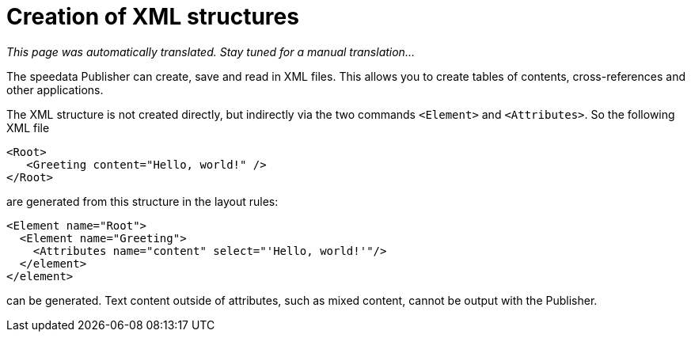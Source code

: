 [[ch-elementattribute,Creation of XML structures]]
= Creation of XML structures

_This page was automatically translated. Stay tuned for a manual translation..._

The speedata Publisher can create, save and read in XML files.
This allows you to create tables of contents, cross-references and other applications.

The XML structure is not created directly, but indirectly via the two commands `<Element>` and `<Attributes>`.
So the following XML file


[source, xml]
-------------------------------------------------------------------------------
<Root>
   <Greeting content="Hello, world!" />
</Root>
-------------------------------------------------------------------------------

are generated from this structure in the layout rules:


[source, xml]
-------------------------------------------------------------------------------
<Element name="Root">
  <Element name="Greeting">
    <Attributes name="content" select="'Hello, world!'"/>
  </element>
</element>
-------------------------------------------------------------------------------

can be generated.
Text content outside of attributes, such as mixed content, cannot be output with the Publisher.


// A detailed example is shown in <<ch-directory creation,directory creation (XML structure)>>.



// EOF